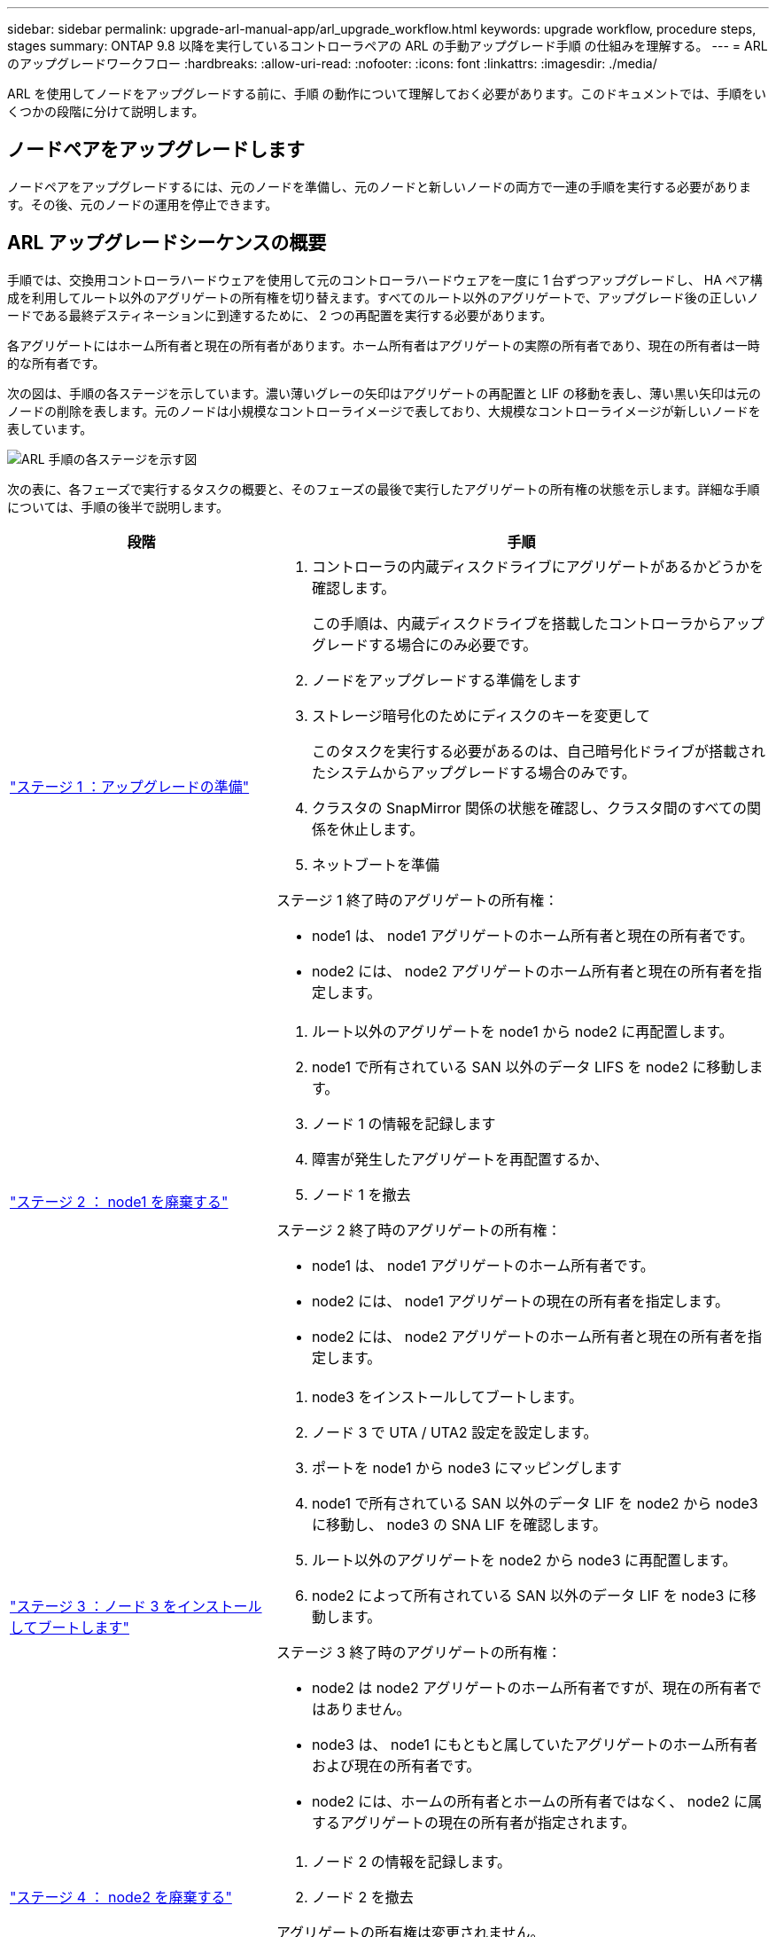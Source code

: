 ---
sidebar: sidebar 
permalink: upgrade-arl-manual-app/arl_upgrade_workflow.html 
keywords: upgrade workflow, procedure steps, stages 
summary: ONTAP 9.8 以降を実行しているコントローラペアの ARL の手動アップグレード手順 の仕組みを理解する。 
---
= ARL のアップグレードワークフロー
:hardbreaks:
:allow-uri-read: 
:nofooter: 
:icons: font
:linkattrs: 
:imagesdir: ./media/


[role="lead"]
ARL を使用してノードをアップグレードする前に、手順 の動作について理解しておく必要があります。このドキュメントでは、手順をいくつかの段階に分けて説明します。



== ノードペアをアップグレードします

ノードペアをアップグレードするには、元のノードを準備し、元のノードと新しいノードの両方で一連の手順を実行する必要があります。その後、元のノードの運用を停止できます。



== ARL アップグレードシーケンスの概要

手順では、交換用コントローラハードウェアを使用して元のコントローラハードウェアを一度に 1 台ずつアップグレードし、 HA ペア構成を利用してルート以外のアグリゲートの所有権を切り替えます。すべてのルート以外のアグリゲートで、アップグレード後の正しいノードである最終デスティネーションに到達するために、 2 つの再配置を実行する必要があります。

各アグリゲートにはホーム所有者と現在の所有者があります。ホーム所有者はアグリゲートの実際の所有者であり、現在の所有者は一時的な所有者です。

次の図は、手順の各ステージを示しています。濃い薄いグレーの矢印はアグリゲートの再配置と LIF の移動を表し、薄い黒い矢印は元のノードの削除を表します。元のノードは小規模なコントローライメージで表しており、大規模なコントローライメージが新しいノードを表しています。

image:arl_upgrade_manual_image1.PNG["ARL 手順の各ステージを示す図"]

次の表に、各フェーズで実行するタスクの概要と、そのフェーズの最後で実行したアグリゲートの所有権の状態を示します。詳細な手順については、手順の後半で説明します。

[cols="35,65"]
|===
| 段階 | 手順 


| link:stage_1_index.html["ステージ 1 ：アップグレードの準備"]  a| 
. コントローラの内蔵ディスクドライブにアグリゲートがあるかどうかを確認します。
+
この手順は、内蔵ディスクドライブを搭載したコントローラからアップグレードする場合にのみ必要です。

. ノードをアップグレードする準備をします
. ストレージ暗号化のためにディスクのキーを変更して
+
このタスクを実行する必要があるのは、自己暗号化ドライブが搭載されたシステムからアップグレードする場合のみです。

. クラスタの SnapMirror 関係の状態を確認し、クラスタ間のすべての関係を休止します。
. ネットブートを準備


ステージ 1 終了時のアグリゲートの所有権：

* node1 は、 node1 アグリゲートのホーム所有者と現在の所有者です。
* node2 には、 node2 アグリゲートのホーム所有者と現在の所有者を指定します。




| link:stage_2_index.html["ステージ 2 ： node1 を廃棄する"]  a| 
. ルート以外のアグリゲートを node1 から node2 に再配置します。
. node1 で所有されている SAN 以外のデータ LIFS を node2 に移動します。
. ノード 1 の情報を記録します
. 障害が発生したアグリゲートを再配置するか、
. ノード 1 を撤去


ステージ 2 終了時のアグリゲートの所有権：

* node1 は、 node1 アグリゲートのホーム所有者です。
* node2 には、 node1 アグリゲートの現在の所有者を指定します。
* node2 には、 node2 アグリゲートのホーム所有者と現在の所有者を指定します。




| link:stage_3_index.html["ステージ 3 ：ノード 3 をインストールしてブートします"]  a| 
. node3 をインストールしてブートします。
. ノード 3 で UTA / UTA2 設定を設定します。
. ポートを node1 から node3 にマッピングします
. node1 で所有されている SAN 以外のデータ LIF を node2 から node3 に移動し、 node3 の SNA LIF を確認します。
. ルート以外のアグリゲートを node2 から node3 に再配置します。
. node2 によって所有されている SAN 以外のデータ LIF を node3 に移動します。


ステージ 3 終了時のアグリゲートの所有権：

* node2 は node2 アグリゲートのホーム所有者ですが、現在の所有者ではありません。
* node3 は、 node1 にもともと属していたアグリゲートのホーム所有者および現在の所有者です。
* node2 には、ホームの所有者とホームの所有者ではなく、 node2 に属するアグリゲートの現在の所有者が指定されます。




| link:stage_4_index.html["ステージ 4 ： node2 を廃棄する"]  a| 
. ノード 2 の情報を記録します。
. ノード 2 を撤去


アグリゲートの所有権は変更されません。



| link:stage_5_index.html["ステージ 5 ：ノード 4 をインストールしてブートします"]  a| 
. ノード 4 をインストールしてブートします。
. ノード 4 で UTA / UTA2 設定を設定します。
. node2 のポートを node4 にマッピングします
. node2 によって所有されている SAN 以外のデータ LIF を node3 から node4 に移動し、 node4 にある SNA LIF を確認します。
. ノード 2 のルート以外のアグリゲートをノード 3 からノード 4 に再配置します。


ステージ 5 終了時のアグリゲートの所有権：

* node3 は、 node1 に属していたアグリゲートのホーム所有者および現在の所有者です。
* node4 は、 node2 に属していたアグリゲートのホーム所有者および現在の所有者です。




| link:stage_6_index.html["ステージ 6 ：アップグレードを完了する"]  a| 
. 新しいコントローラが正しくセットアップされていることを確認する。
. 新しいノードで Storage Encryption をセットアップします。
+
このタスクを実行する必要があるのは、自己暗号化ドライブを搭載したシステムにアップグレードする場合のみです。

. 古いシステムの運用を停止
. NetApp SnapMirror 関係を再開
+
* 注： * Storage Virtual Machine （ SVM ）ディザスタリカバリの更新は、割り当てられたスケジュールどおりに中断されません。



アグリゲートの所有権は変更されません。

|===